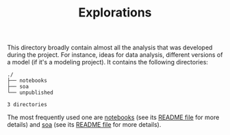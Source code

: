 #+TITLE: Explorations

This directory broadly contain almost all the analysis that was developed during the project.
For instance, ideas for data analysis, different versions of a model (if it's a modeling project).
It contains the following directories:

#+BEGIN_SRC sh :results output :exports results :cache yes
tree -F -d -L 2 ./
#+END_SRC

#+RESULTS[148c8ceb23035813c239f10b432368b6c6ab16b5]:
: ./
: ├── notebooks
: ├── soa
: └── unpublished
: 
: 3 directories

The most frequently used one are [[./notebooks][notebooks]] (see its [[./notebooks/README.org][README file]] for more details) and 
[[./soa][soa]] (see its [[./soa/README.org][README file]] for more details).
